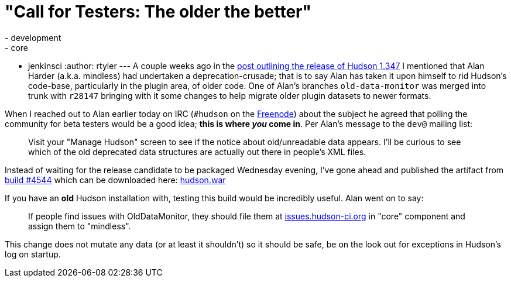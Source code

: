 = "Call for Testers: The older the better"
:nodeid: 185
:created: 1267591779
:tags:
  - development
  - core
  - jenkinsci
:author: rtyler
---
A couple weeks ago in the link:/content/hudson-1347-released/[post outlining the release of Hudson 1.347] I mentioned that Alan Harder (a.k.a. mindless) had undertaken a deprecation-crusade; that is to say Alan has taken it upon himself to rid Hudson's code-base, particularly in the plugin area, of older code. One of Alan's branches `old-data-monitor` was merged into trunk with `r28147` bringing with it some changes to help migrate older plugin datasets to newer formats.

When I reached out to Alan earlier today on IRC (`#hudson` on the https://en.wikipedia.org/wiki/Freenode[Freenode]) about the subject he agreed that polling the community for beta testers would be a good idea; *this is where _you_ come in*. Per Alan's message to the `dev@` mailing list:

____
Visit your "Manage Hudson" screen to see if the notice about old/unreadable data appears. I'll be curious to see which of the old deprecated data structures are actually out there in people's XML files.
____

Instead of waiting for the release candidate to be packaged Wednesday evening, I've gone ahead and published the artifact from https://hudson.glassfish.org/view/Hudson/job/hudson-trunk/4544[build #4544] which can be downloaded here: https://web.archive.org/web/*/https://agentdero.cachefly.net/continuousblog/hudson_build4544.war[hudson.war]

If you have an *old* Hudson installation with, testing this build would be incredibly useful. Alan went on to say:

____
If people find issues with OldDataMonitor, they should file them at https://issues.hudson-ci.org[issues.hudson-ci.org] in "core" component and assign them to "mindless".
____

This change does not mutate any data (or at least it shouldn't) so it should be safe, be on the look out for exceptions in Hudson's log on startup.

